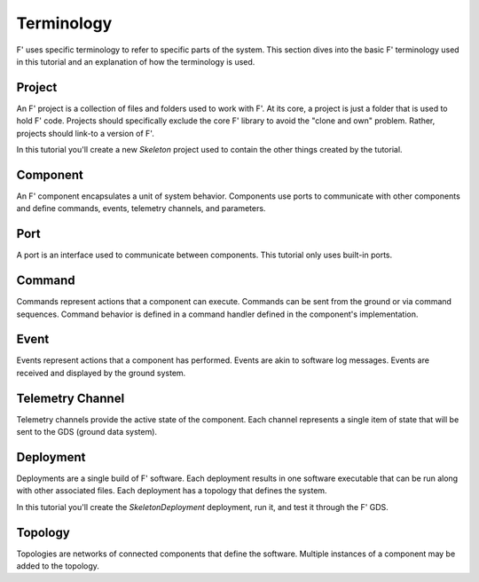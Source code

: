 Terminology
===========
F' uses specific terminology to refer to specific parts of the system.
This section dives into the basic F' terminology used in this tutorial and an explanation of how the terminology is used.

Project
-------
An F' project is a collection of files and folders used to work with F'.
At its core, a project is just a folder that is used to hold F' code.
Projects should specifically exclude the core F' library to avoid the "clone and own" problem.
Rather, projects should link-to a version of F'.

In this tutorial you'll create a new `Skeleton` project used to contain the other things created by the tutorial.

Component
---------
An F' component encapsulates a unit of system behavior.
Components use ports to communicate with other components and define commands, events, telemetry channels, and parameters.

Port
----
A port is an interface used to communicate between components.
This tutorial only uses built-in ports.

Command
-------
Commands represent actions that a component can execute.
Commands can be sent from the ground or via command sequences.
Command behavior is defined in a command handler defined in the component's implementation.

Event
-----
Events represent actions that a component has performed.
Events are akin to software log messages.
Events are received and displayed by the ground system.

Telemetry Channel
-----------------
Telemetry channels provide the active state of the component.
Each channel represents a single item of state that will be sent to the GDS (ground data system).

Deployment
----------
Deployments are a single build of F' software.
Each deployment results in one software executable that can be run along with other associated files.
Each deployment has a topology that defines the system.

In this tutorial you'll create the `SkeletonDeployment` deployment, run it, and test it through the F' GDS.

Topology
--------
Topologies are networks of connected components that define the software.
Multiple instances of a component may be added to the topology.

